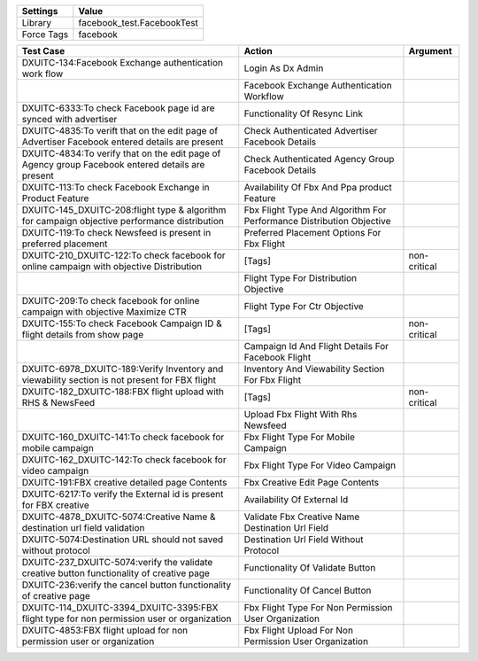 ================= ==================================================
  Settings                           Value
================= ==================================================
Library            facebook_test.FacebookTest
Force Tags         facebook
================= ==================================================

==================================================================================================== =========================================================================== =============
 Test Case                                                                                            Action                                                                      Argument
==================================================================================================== =========================================================================== =============
DXUITC-134:Facebook Exchange authentication work flow                                                 Login As Dx Admin
\                                                                                                     Facebook Exchange Authentication Workflow
DXUITC-6333:To check Facebook page id are synced with advertiser                                      Functionality Of Resync Link
DXUITC-4835:To verift that on the edit page of Advertiser Facebook entered details are present        Check Authenticated Advertiser Facebook Details
DXUITC-4834:To verify that on the edit page of Agency group Facebook entered details are present      Check Authenticated Agency Group Facebook Details
DXUITC-113:To check Facebook Exchange in Product Feature                                              Availability Of Fbx And Ppa product Feature
DXUITC-145_DXUITC-208:flight type & algorithm for campaign objective performance distribution         Fbx Flight Type And Algorithm For Performance Distribution Objective
DXUITC-119:To check Newsfeed is present in preferred placement                                        Preferred Placement Options For Fbx Flight
DXUITC-210_DXUITC-122:To check facebook for online campaign with objective Distribution               [Tags]                                                                      non-critical
\                                                                                                     Flight Type For Distribution Objective
DXUITC-209:To check facebook for online campaign with objective Maximize CTR                          Flight Type For Ctr Objective
DXUITC-155:To check Facebook Campaign ID & flight details from show page                              [Tags]                                                                      non-critical
\                                                                                                     Campaign Id And Flight Details For Facebook Flight
DXUITC-6978_DXUITC-189:Verify Inventory and viewability section is not present for FBX flight         Inventory And Viewability Section For Fbx Flight
DXUITC-182_DXUITC-188:FBX flight upload with RHS & NewsFeed                                           [Tags]                                                                      non-critical
\                                                                                                     Upload Fbx Flight With Rhs Newsfeed
DXUITC-160_DXUITC-141:To check facebook for mobile campaign                                           Fbx Flight Type For Mobile Campaign
DXUITC-162_DXUITC-142:To check facebook for video campaign                                            Fbx Flight Type For Video Campaign
DXUITC-191:FBX creative detailed page Contents                                                        Fbx Creative Edit Page Contents
DXUITC-6217:To verify the External id is present for FBX creative                                     Availability Of External Id
DXUITC-4878_DXUITC-5074:Creative Name & destination url field validation                              Validate Fbx Creative Name Destination Url Field
DXUITC-5074:Destination URL should not saved without protocol                                         Destination Url Field Without Protocol
DXUITC-237_DXUITC-5074:verify the validate creative button functionality of creative page             Functionality Of Validate Button
DXUITC-236:verify the cancel button functionality of creative page                                    Functionality Of Cancel Button
DXUITC-114_DXUITC-3394_DXUITC-3395:FBX flight type for non permission user or organization            Fbx Flight Type For Non Permission User Organization
DXUITC-4853:FBX flight upload for non permission user or organization                                 Fbx Flight Upload For Non Permission User Organization
==================================================================================================== =========================================================================== =============
